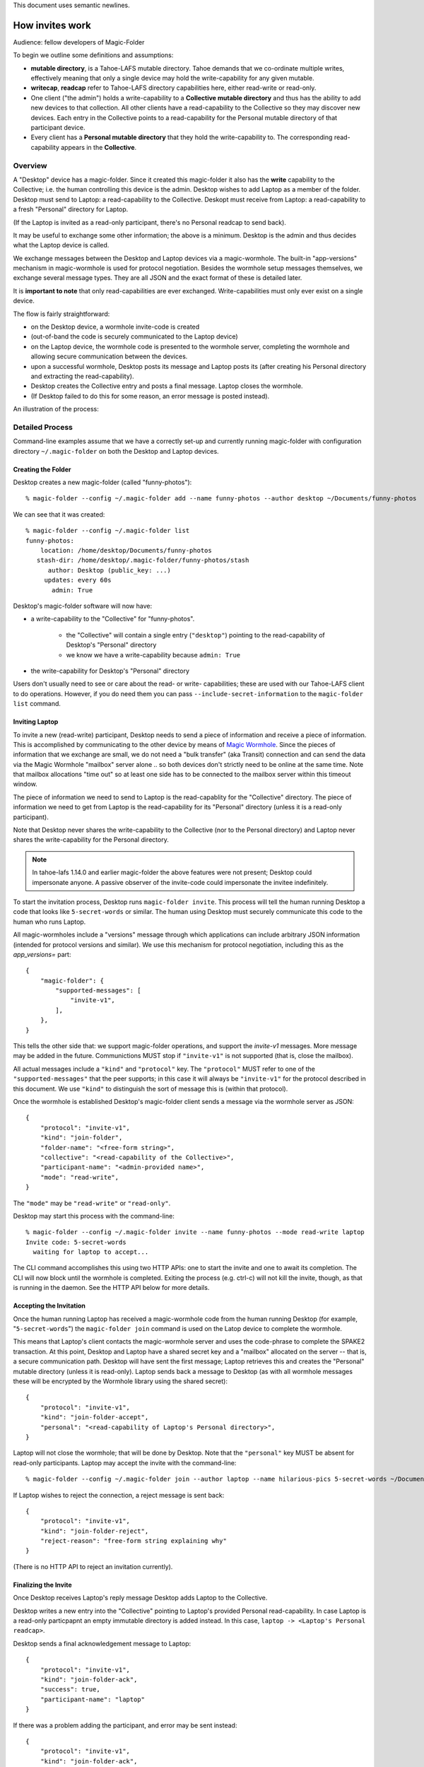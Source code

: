 .. -*- coding: utf-8 -*-

This document uses semantic newlines.

.. _invites:

How invites work
================

Audience: fellow developers of Magic-Folder

To begin we outline some definitions and assumptions:

* **mutable directory**, is a Tahoe-LAFS mutable directory.
  Tahoe demands that we co-ordinate multiple writes, effectively meaning that only a single device may hold the write-capability for any given mutable.

* **writecap**, **readcap** refer to Tahoe-LAFS directory capabilities here, either read-write or read-only.

* One client ("the admin") holds a write-capability to a **Collective mutable directory** and thus has the ability to add new devices to that collection.
  All other clients have a read-capability to the Collective so they may discover new devices.
  Each entry in the Collective points to a read-capability for the Personal mutable directory of that participant device.

* Every client has a **Personal mutable directory** that they hold the write-capability to.
  The corresponding read-capability appears in the **Collective**.


Overview
--------

A "Desktop" device has a magic-folder.
Since it created this magic-folder it also has the **write** capability to the Collective; i.e. the human controlling this device is the admin.
Desktop wishes to add Laptop as a member of the folder.
Desktop must send to Laptop: a read-capability to the Collective.
Deskopt must receive from Laptop: a read-capability to a fresh "Personal" directory for Laptop.

(If the Laptop is invited as a read-only participant, there's no Personal readcap to send back).

It may be useful to exchange some other information; the above is a minimum.
Desktop is the admin and thus decides what the Laptop device is called.

We exchange messages between the Desktop and Laptop devices via a magic-wormhole.
The built-in "app-versions" mechanism in magic-wormhole is used for protocol negotiation.
Besides the wormhole setup messages themselves, we exchange several message types.
They are all JSON and the exact format of these is detailed later.

It is **important to note** that only read-capabilities are ever exchanged.
Write-capabilities must only ever exist on a single device.

The flow is fairly straightforward:

* on the Desktop device, a wormhole invite-code is created

* (out-of-band the code is securely communicated to the Laptop device)

* on the Laptop device, the wormhole code is presented to the wormhole server, completing the wormhole and allowing secure communication between the devices.

* upon a successful wormhole, Desktop posts its message and Laptop posts its (after creating his Personal directory and extracting the read-capability).

* Desktop creates the Collective entry and posts a final message. Laptop closes the wormhole.

* (If Desktop failed to do this for some reason, an error message is posted instead).

An illustration of the process:

.. seqdiag:: invite-diagram.seqdiag


Detailed Process
----------------

Command-line examples assume that we have a correctly set-up and currently running magic-folder with configuration directory ``~/.magic-folder`` on both the Desktop and Laptop devices.


Creating the Folder
~~~~~~~~~~~~~~~~~~~

Desktop creates a new magic-folder (called "funny-photos")::

    % magic-folder --config ~/.magic-folder add --name funny-photos --author desktop ~/Documents/funny-photos

We can see that it was created::

    % magic-folder --config ~/.magic-folder list
    funny-photos:
        location: /home/desktop/Documents/funny-photos
       stash-dir: /home/desktop/.magic-folder/funny-photos/stash
          author: Desktop (public_key: ...)
         updates: every 60s
           admin: True

Desktop's magic-folder software will now have:

- a write-capability to the "Collective" for "funny-photos".

    - the "Collective" will contain a single entry (``"desktop"``) pointing to the read-capability of Desktop's "Personal" directory

    - we know we have a write-capability because ``admin: True``

- the write-capability for Desktop's "Personal" directory

Users don't usually need to see or care about the read- or write- capabilities; these are used with our Tahoe-LAFS client to do operations.
However, if you do need them you can pass ``--include-secret-information`` to the ``magic-folder list`` command.


Inviting Laptop
~~~~~~~~~~~~~~~

To invite a new (read-write) participant, Desktop needs to send a piece of information and receive a piece of information.
This is accomplished by communicating to the other device by means of `Magic Wormhole <http://magic-wormhole.io>`_.
Since the pieces of information that we exchange are small, we do not need a "bulk transfer" (aka Transit) connection and can send the data via the Magic Wormhole "mailbox" server alone .. so both devices don't strictly need to be online at the same time.
Note that mailbox allocations "time out" so at least one side has to be connected to the mailbox server within this timeout window.

The piece of information we need to send to Laptop is the read-capablity for the "Collective" directory.
The piece of information we need to get from Laptop is the read-capability for its "Personal" directory (unless it is a read-only participant).

Note that Desktop never shares the write-capability to the Collective (nor to the Personal directory) and Laptop never shares the write-capability for the Personal directory.

.. note::

   In tahoe-lafs 1.14.0 and earlier magic-folder the above features were not present; Desktop could impersonate anyone.
   A passive observer of the invite-code could impersonate the invitee indefinitely.

To start the invitation process, Desktop runs ``magic-folder invite``.
This process will tell the human running Desktop a code that looks like ``5-secret-words`` or similar.
The human using Desktop must securely communicate this code to the human who runs Laptop.

All magic-wormholes include a "versions" message through which applications can include arbitrary JSON information (intended for protocol versions and similar).
We use this mechanism for protocol negotiation, including this as the `app_versions=` part::

    {
        "magic-folder": {
            "supported-messages": [
                "invite-v1",
            ],
        },
    }

This tells the other side that: we support magic-folder operations, and support the `invite-v1` messages.
More message may be added in the future.
Communictions MUST stop if ``"invite-v1"`` is not supported (that is, close the mailbox).

All actual messages include a ``"kind"`` and ``"protocol"`` key.
The ``"protocol"`` MUST refer to one of the ``"supported-messages"`` that the peer supports; in this case it will always be ``"invite-v1"`` for the protocol described in this document.
We use ``"kind"`` to distinguish the sort of message this is (within that protocol).

Once the wormhole is established Desktop's magic-folder client sends a message via the wormhole server as JSON::

    {
        "protocol": "invite-v1",
        "kind": "join-folder",
        "folder-name": "<free-form string>",
        "collective": "<read-capability of the Collective>",
        "participant-name": "<admin-provided name>",
        "mode": "read-write",
    }

The ``"mode"`` may be ``"read-write"`` or ``"read-only"``.

Desktop may start this process with the command-line::

    % magic-folder --config ~/.magic-folder invite --name funny-photos --mode read-write laptop
    Invite code: 5-secret-words
      waiting for laptop to accept...

The CLI command accomplishes this using two HTTP APIs: one to start the invite and one to await its completion.
The CLI will now block until the wormhole is completed.
Exiting the process (e.g. ctrl-c) will not kill the invite, though, as that is running in the daemon.
See the HTTP API below for more details.


Accepting the Invitation
~~~~~~~~~~~~~~~~~~~~~~~~

Once the human running Laptop has received a magic-wormhole code from the human running Desktop (for example, "``5-secret-words``") the ``magic-folder join`` command is used on the Latop device to complete the wormhole.

This means that Laptop's client contacts the magic-wormhole server and uses the code-phrase to complete the SPAKE2 transaction.
At this point, Desktop and Laptop have a shared secret key and a "mailbox" allocated on the server -- that is, a secure communication path.
Desktop will have sent the first message; Laptop retrieves this and creates the "Personal" mutable directory (unless it is read-only).
Laptop sends back a message to Desktop (as with all wormhole messages these will be encrypted by the Wormhole library using the shared secret)::

    {
        "protocol": "invite-v1",
        "kind": "join-folder-accept",
        "personal": "<read-capability of Laptop's Personal directory>",
    }

Laptop will not close the wormhole; that will be done by Desktop.
Note that the ``"personal"`` key MUST be absent for read-only participants.
Laptop may accept the invite with the command-line::

    % magic-folder --config ~/.magic-folder join --author laptop --name hilarious-pics 5-secret-words ~/Documents/desktop-fun-pix

If Laptop wishes to reject the connection, a reject message is sent back::

    {
        "protocol": "invite-v1",
        "kind": "join-folder-reject",
        "reject-reason": "free-form string explaining why"
    }

(There is no HTTP API to reject an invitation currently).


Finalizing the Invite
~~~~~~~~~~~~~~~~~~~~~

Once Desktop receives Laptop's reply message Desktop adds Laptop to the Collective.

Desktop writes a new entry into the "Collective" pointing to Laptop's provided Personal read-capability.
In case Laptop is a read-only particpapnt an empty immutable directory is added instead.
In this case, ``laptop -> <Laptop's Personal readcap>``.

Desktop sends a final acknowledgement message to Laptop::

    {
        "protocol": "invite-v1",
        "kind": "join-folder-ack",
        "success": true,
        "participant-name": "laptop"
    }

If there was a problem adding the participant, and error may be sent instead::

    {
        "protocol": "invite-v1",
        "kind": "join-folder-ack",
        "success": false,
        "error": "friendly message"
    }

After one of the above two messages are sent, the wormhole is closed (by Desktop, the inviter).

This concludes the invitation process.
Any other participants will discover Laptop when they next poll the Collective via the read-capabilitiy they were given.


Exchanged Messages
------------------

Looking at the whole process from the magic-wormhole perspective, this is what happens:

- Desktop: allocates a wormhole code, sends the first invite message ``{"collective": "..."}``
- Desktop human: securely communicates the wormhole code to the Laptop human
- Laptop: uses the wormhole code to complete the SPAKE2 handshake.
- Laptop: retrieves the first invite message.
- Laptop: creates Personal (or not, if read-only)
- Laptop: sends the invite reply ``{"personal": "...", }``
- Desktop: retrieves the invite reply.
- Desktop: writes a new entry in the Collective (pointing at Laptop's Personal read-capability)
- Desktop: sends confirmation message ``{"success": true}``
- Desktop: closes the wormhole.


Invite HTTP API
---------------

All Invite functionality is available via HTTP APIs scoped to a particluar magic-folder.
That is, the root URI is ``/v1/magic-folder/<magic-folder-name>/``.
We describe endpoints below this.


POST .../invite
~~~~~~~~~~~~~~~

Accepts a JSON body containing keys: ``participant-name``, ``mode``.
The ``participant-name`` should be a free-form string with the name for this participant.
The ``mode`` must be ``read-only`` or ``read-write``.
Once the invite is created and a Wormhole code is successfully allocated a reply is rendered.
The reply is a JSON serialization of the invite::

    {
        "id": "<uuid>",
        "participant-name": "valid author name",
        "consumed": bool,
        "success": bool,
        "wormhole-code": "<valid wormhole code>"
    }


POST .../invite-wait
~~~~~~~~~~~~~~~~~~~~

Accepts a JSON body containing keys: ``id``.
The ``id`` is the UUID of an existing invite.
This endpoint will wait until the invite is consumed and then return code 200 with the serialized JSON of the invite (as above) or a 400 error.


GET .../invites
~~~~~~~~~~~~~~~

List currently pending invites.
This returns a serialized JSON list containing all invites known to this client.
Currently invites are ephemeral but aren't deleted, so this will be all invites that have been created since the last time the daemon started.
Note that ``wormhole-code`` may be ``null`` for consumed invites or extremely-recently created invites that haven't yet allocated a code.


POST .../join
~~~~~~~~~~~~~

This is for the client receiving an invite.
This endpoint will accept an invite and create a new magic-folder joined to it.
Takes a JSON body containing the following keys:

- ``invite-code``: the Wormhole code from the inviter
- ``local-directory``: absolute path of an existing local directory to synchronize files in
- ``author``: arbitrary, valid author name
- ``poll-interval``: seconds between remote update checks
- ``scan-interval``: seconds between local update checks

(The ``name`` for the folder comes from the URI).
When the endpoint returns (code 200, empty JSON), the new folder will be added and its services will be running.
